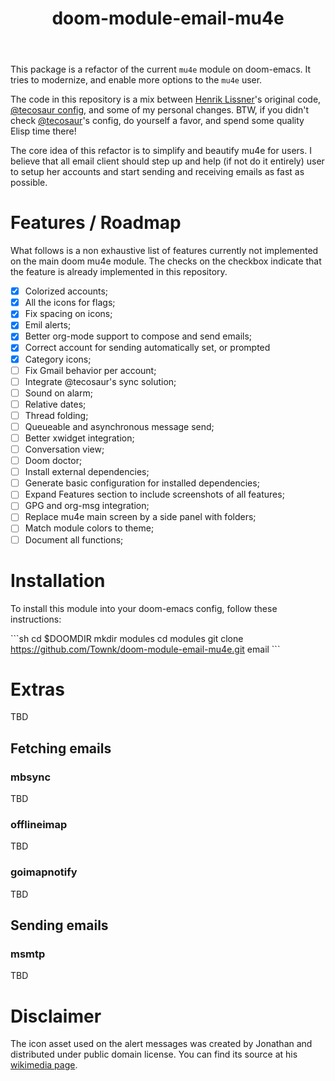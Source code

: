 #+TITLE:  doom-module-email-mu4e

This package is a refactor of the current =mu4e= module on doom-emacs. It tries to modernize, and
enable more options to the =mu4e= user.

The code in this repository is a mix between [[https://github.com/hlissner][Henrik Lissner]]'s original code, [[https://github.com/tecosaur/emacs-config/blob/master/config.org][@tecosaur config]], and
some of my personal changes. BTW, if you didn't check [[https://github.com/tecosaur][@tecosaur]]'s config, do yourself a favor, and
spend some quality Elisp time there!

The core idea of this refactor is to simplify and beautify mu4e for users. I believe that all email
client should step up and help (if not do it entirely) user to setup her accounts and start
sending and receiving emails as fast as possible.

* Features / Roadmap

What follows is a non exhaustive list of features currently not implemented on the main doom mu4e
module. The checks on the checkbox indicate that the feature is already implemented in this
repository.

+ [X] Colorized accounts;
+ [X] All the icons for flags;
+ [X] Fix spacing on icons;
+ [X] Emil alerts;
+ [X] Better org-mode support to compose and send emails;
+ [X] Correct account for sending automatically set, or prompted
+ [X] Category icons;
+ [ ] Fix Gmail behavior per account;
+ [ ] Integrate @tecosaur's sync solution;
+ [ ] Sound on alarm;
+ [ ] Relative dates;
+ [ ] Thread folding;
+ [ ] Queueable and asynchronous message send;
+ [ ] Better xwidget integration;
+ [ ] Conversation view;
+ [ ] Doom doctor;
+ [ ] Install external dependencies;
+ [ ] Generate basic configuration for installed dependencies;
+ [ ] Expand Features section to include screenshots of all features;
+ [ ] GPG and  org-msg integration;
+ [ ] Replace mu4e main screen by a side panel with folders;
+ [ ] Match module colors to theme;
+ [ ] Document all functions;

* Installation

To install this module into your doom-emacs config, follow these instructions:

```sh
cd $DOOMDIR
mkdir modules
cd modules
git clone https://github.com/Townk/doom-module-email-mu4e.git email
```

* Extras

TBD

** Fetching emails

*** mbsync

TBD

*** offlineimap

TBD

*** goimapnotify

TBD

** Sending emails

*** msmtp

TBD

* Disclaimer

The icon asset used on the alert messages was created by Jonathan and distributed under public
domain license. You can find its source at his [[https://commons.wikimedia.org/wiki/File:Email_icon.svg][wikimedia page]].

